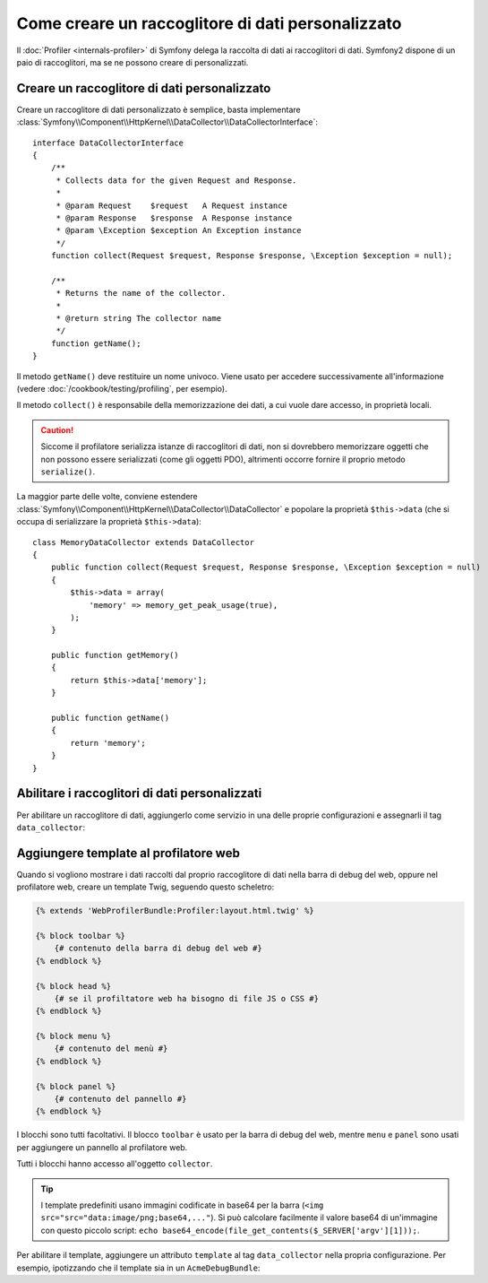 .. index::
   single: Profilazione; Raccoglitore di dati

Come creare un raccoglitore di dati personalizzato
==================================================

Il :doc:`Profiler <internals-profiler>` di Symfony delega la raccolta di dati
ai raccoglitori di dati. Symfony2 dispone di un paio di raccoglitori, ma se ne
possono creare di personalizzati.

Creare un raccoglitore di dati personalizzato
---------------------------------------------

Creare un raccoglitore di dati personalizzato è semplice, basta implementare
:class:`Symfony\\Component\\HttpKernel\\DataCollector\\DataCollectorInterface`::

    interface DataCollectorInterface
    {
        /**
         * Collects data for the given Request and Response.
         *
         * @param Request    $request   A Request instance
         * @param Response   $response  A Response instance
         * @param \Exception $exception An Exception instance
         */
        function collect(Request $request, Response $response, \Exception $exception = null);

        /**
         * Returns the name of the collector.
         *
         * @return string The collector name
         */
        function getName();
    }

Il metodo ``getName()`` deve restituire un nome univoco. Viene usato per accedere
successivamente all'informazione (vedere :doc:`/cookbook/testing/profiling`, per
esempio).

Il metodo ``collect()`` è responsabile della memorizzazione dei dati, a cui vuole dare
accesso, in proprietà locali.

.. caution::

    Siccome il profilatore serializza istanze di raccoglitori di dati, non si dovrebbero
    memorizzare oggetti che non possono essere serializzati (come gli oggetti PDO),
    altrimenti occorre fornire il proprio metodo ``serialize()``.

La maggior parte delle volte, conviene estendere
:class:`Symfony\\Component\\HttpKernel\\DataCollector\\DataCollector` e
popolare la proprietà ``$this->data`` (che si occupa di serializzare la proprietà
``$this->data``)::

    class MemoryDataCollector extends DataCollector
    {
        public function collect(Request $request, Response $response, \Exception $exception = null)
        {
            $this->data = array(
                'memory' => memory_get_peak_usage(true),
            );
        }

        public function getMemory()
        {
            return $this->data['memory'];
        }

        public function getName()
        {
            return 'memory';
        }
    }

.. _data_collector_tag:

Abilitare i raccoglitori di dati personalizzati
-----------------------------------------------

Per abilitare un raccoglitore di dati, aggiungerlo come servizio in una delle proprie
configurazioni e assegnarli il tag ``data_collector``:

.. configuration-block::

    .. code-block:: yaml

        services:
            data_collector.your_collector_name:
                class: Fully\Qualified\Collector\Class\Name
                tags:
                    - { name: data_collector }

    .. code-block:: xml

        <service id="data_collector.your_collector_name" class="Fully\Qualified\Collector\Class\Name">
            <tag name="data_collector" />
        </service>

    .. code-block:: php

        $container
            ->register('data_collector.your_collector_name', 'Fully\Qualified\Collector\Class\Name')
            ->addTag('data_collector')
        ;

Aggiungere template al profilatore web
--------------------------------------

Quando si vogliono mostrare i dati raccolti dal proprio raccoglitore di dati nella
barra di debug del web, oppure nel profilatore web, creare un template Twig, seguendo
questo scheletro:

.. code-block:: jinja

    {% extends 'WebProfilerBundle:Profiler:layout.html.twig' %}

    {% block toolbar %}
        {# contenuto della barra di debug del web #}
    {% endblock %}

    {% block head %}
        {# se il profiltatore web ha bisogno di file JS o CSS #}
    {% endblock %}

    {% block menu %}
        {# contenuto del menù #}
    {% endblock %}

    {% block panel %}
        {# contenuto del pannello #}
    {% endblock %}

I blocchi sono tutti facoltativi. Il blocco ``toolbar`` è usato per la barra di debug
del web, mentre ``menu`` e ``panel`` sono usati per aggiungere un pannello al
profilatore web.

Tutti i blocchi hanno accesso all'oggetto ``collector``.

.. tip::

    I template predefiniti usano immagini codificate in base64 per la barra
    (``<img src="src="data:image/png;base64,..."``). Si può calcolare facilmente
    il valore base64 di un'immagine con questo piccolo script:
    ``echo base64_encode(file_get_contents($_SERVER['argv'][1]));``.

Per abilitare il template, aggiungere un attributo ``template`` al tag ``data_collector``
nella propria configurazione. Per esempio, ipotizzando che il template sia in un
``AcmeDebugBundle``:

.. configuration-block::

    .. code-block:: yaml

        services:
            data_collector.your_collector_name:
                class: Acme\DebugBundle\Collector\Class\Name
                tags:
                    - { name: data_collector, template: "AcmeDebug:Collector:templatename", id: "your_collector_name" }

    .. code-block:: xml

        <service id="data_collector.your_collector_name" class="Acme\DebugBundle\Collector\Class\Name">
            <tag name="data_collector" template="AcmeDebug:Collector:templatename" id="your_collector_name" />
        </service>

    .. code-block:: php

        $container
            ->register('data_collector.your_collector_name', 'Acme\DebugBundle\Collector\Class\Name')
            ->addTag('data_collector', array('template' => 'AcmeDebugBundle:Collector:templatename', 'id' => 'your_collector_name'))
        ;
